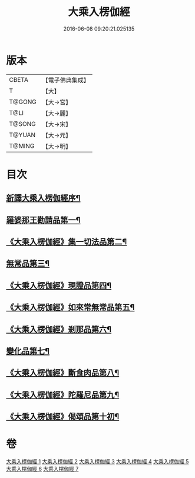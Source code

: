 #+TITLE: 大乘入楞伽經 
#+DATE: 2016-06-08 09:20:21.025135

* 版本
 |     CBETA|【電子佛典集成】|
 |         T|【大】     |
 |    T@GONG|【大→宮】   |
 |      T@LI|【大→麗】   |
 |    T@SONG|【大→宋】   |
 |    T@YUAN|【大→元】   |
 |    T@MING|【大→明】   |

* 目次
** [[file:KR6i0329_001.txt::001-0587a3][新譯大乘入楞伽經序¶]]
** [[file:KR6i0329_001.txt::001-0587b15][羅婆那王勸請品第一¶]]
** [[file:KR6i0329_001.txt::001-0590b25][《大乘入楞伽經》集一切法品第二¶]]
** [[file:KR6i0329_004.txt::004-0607b22][無常品第三¶]]
** [[file:KR6i0329_005.txt::005-0618b12][《大乘入楞伽經》現證品第四¶]]
** [[file:KR6i0329_005.txt::005-0619a20][《大乘入楞伽經》如來常無常品第五¶]]
** [[file:KR6i0329_005.txt::005-0619b26][《大乘入楞伽經》剎那品第六¶]]
** [[file:KR6i0329_006.txt::006-0622b8][變化品第七¶]]
** [[file:KR6i0329_006.txt::006-0622c29][《大乘入楞伽經》斷食肉品第八¶]]
** [[file:KR6i0329_006.txt::006-0624c20][《大乘入楞伽經》陀羅尼品第九¶]]
** [[file:KR6i0329_006.txt::006-0625a22][《大乘入楞伽經》偈頌品第十初¶]]

* 卷
[[file:KR6i0329_001.txt][大乘入楞伽經 1]]
[[file:KR6i0329_002.txt][大乘入楞伽經 2]]
[[file:KR6i0329_003.txt][大乘入楞伽經 3]]
[[file:KR6i0329_004.txt][大乘入楞伽經 4]]
[[file:KR6i0329_005.txt][大乘入楞伽經 5]]
[[file:KR6i0329_006.txt][大乘入楞伽經 6]]
[[file:KR6i0329_007.txt][大乘入楞伽經 7]]

